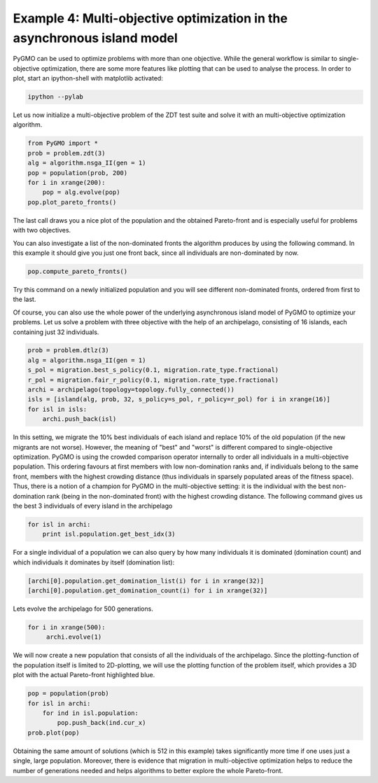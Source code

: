 ========================================================================
Example 4: Multi-objective optimization in the asynchronous island model
========================================================================

PyGMO can be used to optimize problems with more than one objective. While
the general workflow is similar to single-objective optimization, there
are some more features like plotting that can be used to analyse the process. 
In order to plot, start an ipython-shell with matplotlib activated:
	
.. code-block:: bash
    
    ipython --pylab

Let us now initialize a multi-objective problem of the ZDT test suite and solve
it with an multi-objective optimization algorithm.

.. code-block:: python

    from PyGMO import *
    prob = problem.zdt(3)
    alg = algorithm.nsga_II(gen = 1)
    pop = population(prob, 200)
    for i in xrange(200):
        pop = alg.evolve(pop)
    pop.plot_pareto_fronts()

The last call draws you a nice plot of the population and the obtained Pareto-front
and is especially useful for problems with two objectives.

.. image:: ../images/examples/ex4_zdt3.png

You can also investigate a list of the non-dominated fronts the algorithm produces by using
the following command. In this example it should give you just one front back, since all
individuals are non-dominated by now.

.. code-block:: python

	pop.compute_pareto_fronts()

Try this command on a newly initialized population and you will see different non-dominated
fronts, ordered from first to the last.

Of course, you can also use the whole power of the underlying asynchronous island model
of PyGMO to optimize your problems. Let us solve a problem with three objective with
the help of an archipelago, consisting of 16 islands, each containing just 32 individuals.

.. code-block:: python

    prob = problem.dtlz(3)
    alg = algorithm.nsga_II(gen = 1)
    s_pol = migration.best_s_policy(0.1, migration.rate_type.fractional)
    r_pol = migration.fair_r_policy(0.1, migration.rate_type.fractional)
    archi = archipelago(topology=topology.fully_connected())
    isls = [island(alg, prob, 32, s_policy=s_pol, r_policy=r_pol) for i in xrange(16)]
    for isl in isls:
        archi.push_back(isl)
   
In this setting, we migrate the 10% best individuals of each island and replace 10% of the old population 
(if the new migrants are not worse). However, the meaning of "best" and "worst" is different compared to 
single-objective optimization. PyGMO is using the crowded comparison operator
internally to order all individuals in a multi-objective population. This ordering favours at first members with
low non-domination ranks and, if individuals belong to the same front, members with the highest
crowding distance (thus individuals in sparsely populated areas of the fitness space). Thus,
there is a notion of a champion for PyGMO in the multi-objective setting: it is the individual with
the best non-domination rank (being in the non-dominated front) with the highest crowding distance.
The following command gives us the best 3 individuals of every island in the archipelago

.. code-block:: python

    for isl in archi:
        print isl.population.get_best_idx(3)

For a single individual of a population we can also query by how many individuals it is dominated (domination
count) and which individuals it dominates by itself (domination list):

.. code-block:: python

    [archi[0].population.get_domination_list(i) for i in xrange(32)]
    [archi[0].population.get_domination_count(i) for i in xrange(32)]

Lets evolve the archipelago for 500 generations.
	
.. code-block:: python

     for i in xrange(500):
          archi.evolve(1)

We will now create a new population that consists of all the individuals of the archipelago. Since the
plotting-function of the population itself is limited to 2D-plotting, we will use the plotting function
of the problem itself, which provides a 3D plot with the actual Pareto-front highlighted blue.

.. code-block:: python

    pop = population(prob)
    for isl in archi:
        for ind in isl.population:
            pop.push_back(ind.cur_x)
    prob.plot(pop)
    
.. image:: ../images/examples/ex4_dtlz3.png
    
Obtaining the same amount of solutions (which is 512 in this example) takes significantly more time if one uses just
a single, large population. Moreover, there is evidence that migration in multi-objective optimization helps to
reduce the number of generations needed and helps algorithms to better explore the whole Pareto-front.
